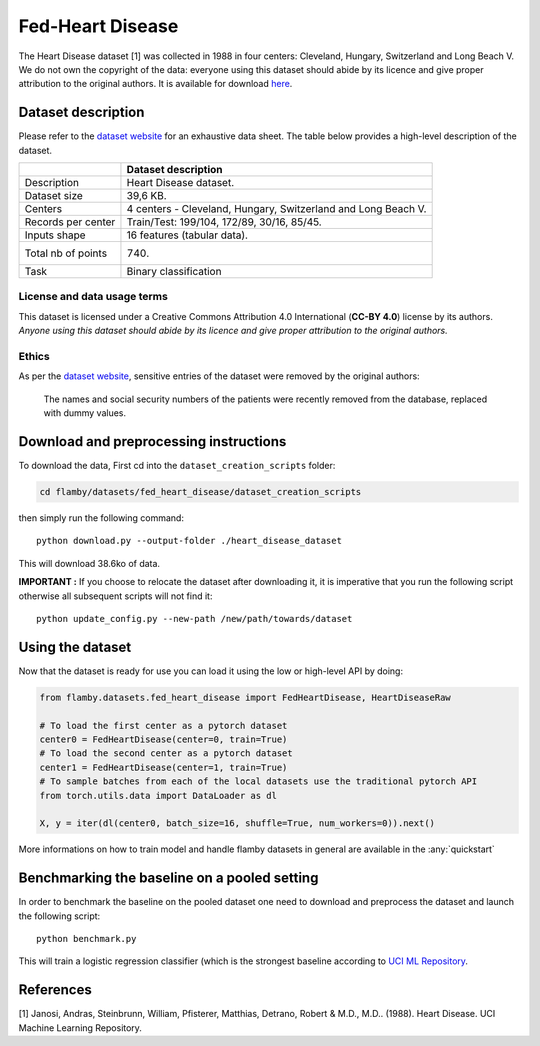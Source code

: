 Fed-Heart Disease
=================

The Heart Disease dataset [1] was collected in 1988 in four centers:
Cleveland, Hungary, Switzerland and Long Beach V. We do not own the
copyright of the data: everyone using this dataset should abide by its
licence and give proper attribution to the original authors. It is
available for download
`here <https://archive-beta.ics.uci.edu/ml/datasets/heart+disease>`__.

Dataset description
-------------------

Please refer to the `dataset
website <https://archive-beta.ics.uci.edu/ml/datasets/heart+disease>`__
for an exhaustive data sheet. The table below provides a high-level
description of the dataset.

+----------------------+-----------------------------------------------------------------+
|                      | Dataset description                                             |
+======================+=================================================================+
| Description          | Heart Disease dataset.                                          |
+----------------------+-----------------------------------------------------------------+
| Dataset size         | 39,6 KB.                                                        |
+----------------------+-----------------------------------------------------------------+
| Centers              | 4 centers - Cleveland, Hungary, Switzerland and Long Beach V.   |
+----------------------+-----------------------------------------------------------------+
| Records per center   | Train/Test: 199/104, 172/89, 30/16, 85/45.                      |
+----------------------+-----------------------------------------------------------------+
| Inputs shape         | 16 features (tabular data).                                     |
+----------------------+-----------------------------------------------------------------+
| Total nb of points   | 740.                                                            |
+----------------------+-----------------------------------------------------------------+
| Task                 | Binary classification                                           |
+----------------------+-----------------------------------------------------------------+

License and data usage terms
~~~~~~~~~~~~~~~~~~~~~~~~~~~~

This dataset is licensed under a Creative Commons Attribution 4.0
International (**CC-BY 4.0**) license by its authors. *Anyone using this
dataset should abide by its* *licence and give proper attribution to the
original authors.*

Ethics
~~~~~~

As per the `dataset
website <https://archive-beta.ics.uci.edu/ml/datasets/heart+disease>`__,
sensitive entries of the dataset were removed by the original authors:

    The names and social security numbers of the patients were recently
    removed from the database, replaced with dummy values.

Download and preprocessing instructions
---------------------------------------

To download the data, First cd into the ``dataset_creation_scripts``
folder:

.. code:: bash

    cd flamby/datasets/fed_heart_disease/dataset_creation_scripts

then simply run the following command:

::

    python download.py --output-folder ./heart_disease_dataset

This will download 38.6ko of data.

**IMPORTANT :** If you choose to relocate the dataset after downloading
it, it is imperative that you run the following script otherwise all
subsequent scripts will not find it:

::

    python update_config.py --new-path /new/path/towards/dataset

Using the dataset
-----------------

Now that the dataset is ready for use you can load it using the low or
high-level API by doing:

.. code:: python

    from flamby.datasets.fed_heart_disease import FedHeartDisease, HeartDiseaseRaw

    # To load the first center as a pytorch dataset
    center0 = FedHeartDisease(center=0, train=True)
    # To load the second center as a pytorch dataset
    center1 = FedHeartDisease(center=1, train=True)
    # To sample batches from each of the local datasets use the traditional pytorch API
    from torch.utils.data import DataLoader as dl

    X, y = iter(dl(center0, batch_size=16, shuffle=True, num_workers=0)).next()

More informations on how to train model and handle flamby datasets in
general are available in the :any:`quickstart`

Benchmarking the baseline on a pooled setting
---------------------------------------------

In order to benchmark the baseline on the pooled dataset one need to
download and preprocess the dataset and launch the following script:

::

    python benchmark.py

This will train a logistic regression classifier (which is the strongest
baseline according to `UCI ML
Repository <https://archive-beta.ics.uci.edu/ml/datasets/heart+disease>`__.

References
----------

[1] Janosi, Andras, Steinbrunn, William, Pfisterer, Matthias, Detrano,
Robert & M.D., M.D.. (1988). Heart Disease. UCI Machine Learning
Repository.
